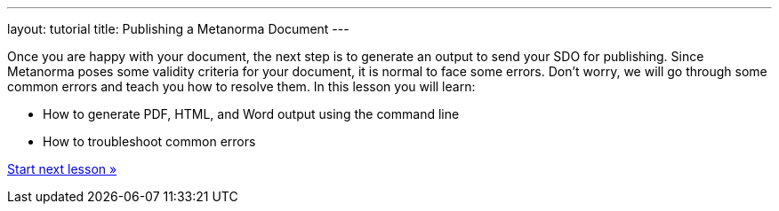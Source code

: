 ---
layout: tutorial
title: Publishing a Metanorma Document
---

[[learning-objectives-4]]
Once you are happy with your document, the next step is to generate an output to send your SDO for publishing. Since Metanorma poses some validity criteria for your document, it is normal to face some errors. Don’t worry, we will go through some common errors and teach you how to resolve them. 
In this lesson you will learn:

* How to generate PDF, HTML, and Word output using the command line
* How to troubleshoot common errors 

+++
<div class="cta tutorial"><a class="button" href="/tutorial/lessons/lesson-4-1/">Start next lesson »</a></div>
+++